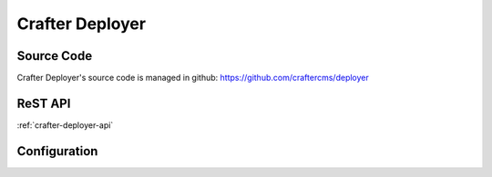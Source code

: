 .. index:: Projects; Crafter Deployer

.. _crafter-deployer:

================
Crafter Deployer
================

-----------
Source Code
-----------

Crafter Deployer's source code is managed in github: https://github.com/craftercms/deployer

--------
ReST API
--------

:ref:`crafter-deployer-api`

-------------
Configuration
-------------

.. todo:: Write overview; write configuration
